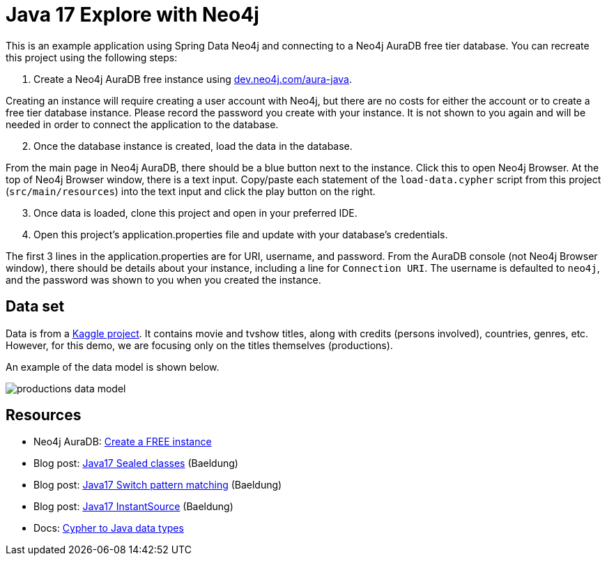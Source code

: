 = Java 17 Explore with Neo4j

This is an example application using Spring Data Neo4j and connecting to a Neo4j AuraDB free tier database. You can recreate this project using the following steps:

1. Create a Neo4j AuraDB free instance using https://dev.neo4j.com/aura-java[dev.neo4j.com/aura-java^].

Creating an instance will require creating a user account with Neo4j, but there are no costs for either the account or to create a free tier database instance. Please record the password you create with your instance. It is not shown to you again and will be needed in order to connect the application to the database.

[start=2]
2. Once the database instance is created, load the data in the database.

From the main page in Neo4j AuraDB, there should be a blue button next to the instance. Click this to open Neo4j Browser. At the top of Neo4j Browser window, there is a text input. Copy/paste each statement of the `load-data.cypher` script from this project (`src/main/resources`) into the text input and click the play button on the right.

[start=3]
3. Once data is loaded, clone this project and open in your preferred IDE.

4. Open this project's application.properties file and update with your database's credentials.

The first 3 lines in the application.properties are for URI, username, and password. From the AuraDB console (not Neo4j Browser window), there should be details about your instance, including a line for `Connection URI`. The username is defaulted to `neo4j`, and the password was shown to you when you created the instance.

== Data set

Data is from a https://www.kaggle.com/datasets/victorsoeiro/netflix-tv-shows-and-movies[Kaggle project^].
It contains movie and tvshow titles, along with credits (persons involved), countries, genres, etc. However, for this demo, we are focusing only on the titles themselves (productions).

An example of the data model is shown below.

image::src/main/resources/productions-data-model.png[]

== Resources
* Neo4j AuraDB: https://dev.neo4j.com/aura-java[Create a FREE instance^]
* Blog post: https://www.baeldung.com/java-sealed-classes-interfaces[Java17 Sealed classes^] (Baeldung)
* Blog post: https://www.baeldung.com/java-switch-pattern-matching[Java17 Switch pattern matching^] (Baeldung)
* Blog post: https://www.baeldung.com/java-instantsource[Java17 InstantSource^] (Baeldung)
* Docs: https://neo4j.com/docs/java-reference/current/extending-neo4j/values-and-types/[Cypher to Java data types^]